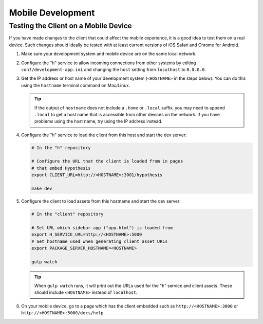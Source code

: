Mobile Development
==================

Testing the Client on a Mobile Device
-------------------------------------

If you have made changes to the client that could affect the mobile experience,
it is a good idea to test them on a real device. Such changes should ideally be
tested with at least current versions of iOS Safari and Chrome for Android.

#. Make sure your development system and mobile device are on the same local
   network.

#. Configure the "h" service to allow incoming connections from other systems
   by editing ``conf/development-app.ini`` and changing the ``host`` setting from
   ``localhost`` to ``0.0.0.0``.

#. Get the IP address or host name of your development system (``<HOSTNAME>``
   in the steps below). You can do this using the ``hostname`` terminal command on
   Mac/Linux.

   .. tip::

      If the output of ``hostname`` does not include a ``.home`` or ``.local``
      suffix, you may need to append ``.local`` to get a host name that is
      accessible from other devices on the network. If you have problems using
      the host name, try using the IP address instead.

#. Configure the "h" service to load the client from this host and start the dev
   server:

   .. code-block:: sh

      # In the "h" repository

      # Configure the URL that the client is loaded from in pages
      # that embed Hypothesis
      export CLIENT_URL=http://<HOSTNAME>:3001/hypothesis

      make dev

#. Configure the client to load assets from this hostname and start the dev
   server:

   .. code-block:: sh

      # In the "client" repository

      # Set URL which sidebar app ("app.html") is loaded from
      export H_SERVICE_URL=http://<HOSTNAME>:5000
      # Set hostname used when generating client asset URLs
      export PACKAGE_SERVER_HOSTNAME=<HOSTNAME>

      gulp watch

   .. tip::

      When ``gulp watch`` runs, it will print out the URLs used for the "h"
      service and client assets. These should include ``<HOSTNAME>`` instead of
      ``localhost``.

#. On your mobile device, go to a page which has the client embedded such as
   ``http://<HOSTNAME>:3000`` or ``http://<HOSTNAME>:5000/docs/help``.
